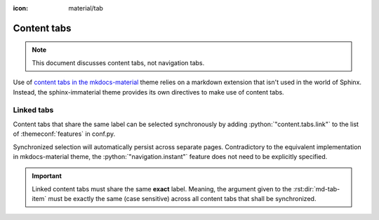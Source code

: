 :icon: material/tab

.. _sphinx-design tabs: https://sphinx-design.readthedocs.io/en/furo-theme/tabs.html

Content tabs
============

.. note::
    This document discusses content tabs, not navigation tabs.

Use of `content tabs in the mkdocs-material <https://squidfunk.github.io/mkdocs-material/reference/content-tabs/>`_
theme relies on a markdown extension that isn't used in the world of Sphinx. Instead,
the sphinx-immaterial theme provides its own directives to make use of content tabs.

.. rst:directive:: md-tab-set

    Each set of tabs on a page must begin with a `md-tab-set` directive. This directive
    only accepts children that are `md-tab-item` directives.

    .. rst:directive:option:: class
        :type: string

        A space delimited list of qualified names that get used as the HTMl element's
        ``class`` attribute.

    .. rst:directive:option:: name
        :type: string

        A qualified name that get used as the HTML element's ``id`` attribute.

        Use the `ref` role to reference the element by name.

    This directive supports ``:class:`` and ``:name:`` options to use custom CSS classes
    and reference links (respectively).

    .. rst-example:: ``md-tab-set`` Example

        .. md-tab-set::
            :class: custom-tab-set-style
            :name: ref_this_tab_set

            .. md-tab-item:: Local Ref

                A reference to this tab set renders like so:
                `tab set description <ref_this_tab_set>`.

                This syntax can only be used on the same page as the tab set.

            .. md-tab-item:: Cross-page Ref

                To cross-reference this tab set from a different page, use
                :ref:`tab set description <ref_this_tab_set>`

                Clearly, this also works on the same page.

            .. md-tab-item:: Custom CSS

                .. literalinclude:: _static/extra_css.css
                    :language: css
                    :start-after: /* ************************ custom-tab-set-style
                    :end-before: /* *********************** custom-tab-item-style


.. rst:directive:: md-tab-item

    This directive is used to create a tab within a set of content tabs. It requires a
    label as it's argument.

    .. rst:directive:option:: class
        :type: string

        A space delimited list of qualified names that get used as the HTMl element's
        ``class`` attribute.

        Use the ``:class:`` option to optionally provide custom CSS classes to the tab's content
        (not the tab's label).

        .. rst-example:: ``md-tab-item`` Example

            .. md-tab-set::

                .. md-tab-item:: Customized content
                    :class: custom-tab-item-style

                    This content could be styled differently from other page content.

                .. md-tab-item:: Custom CSS

                    .. literalinclude:: _static/extra_css.css
                        :language: css
                        :start-after: /* *********************** custom-tab-item-style
                        :end-before: /* *********************** inline icon pulsing-heart style

.. _linked_tabs:

Linked tabs
-----------

Content tabs that share the same label can be selected synchronously by adding
:python:`"content.tabs.link"` to the list of :themeconf:`features` in conf.py.

.. code-block:: python
    :caption: in conf.py

    html_theme_options = {
        "features": [
            "content.tabs.link",
        ],

Synchronized selection will automatically persist across separate pages. Contradictory to the
equivalent implementation in mkdocs-material theme, the :python:`"navigation.instant"` feature
does not need to be explicitly specified.

.. important::
    Linked content tabs must share the same **exact** label. Meaning, the argument given to the
    :rst:dir:`md-tab-item` must be exactly the same (case sensitive) across all content tabs that
    shall be synchronized.

.. rst-example:: Linked content tabs example

    .. md-tab-set::

        .. md-tab-item:: Python

            .. code-block:: python

                def main():
                    print("Hello world!")

        .. md-tab-item:: C++

            .. code-block:: cpp

                #include <iostream>

                int main(void) {
                    std::cout << "Hello world!" << std::endl;
                    return 0;
                }


    .. md-tab-set::

        .. md-tab-item:: C only

            .. code-block:: c

                #include <stdio.h>

                int main(void) {
                    printf("Hello world!\n");
                    return 0;
                }

        .. md-tab-item:: C++

            .. code-block:: cpp

                #include <iostream>

                int main(void) {
                    std::cout << "Hello world!" << std::endl;
                    return 0;
                }

        .. md-tab-item:: Python

            .. code-block:: python

                def main():
                    print("Hello world!")
